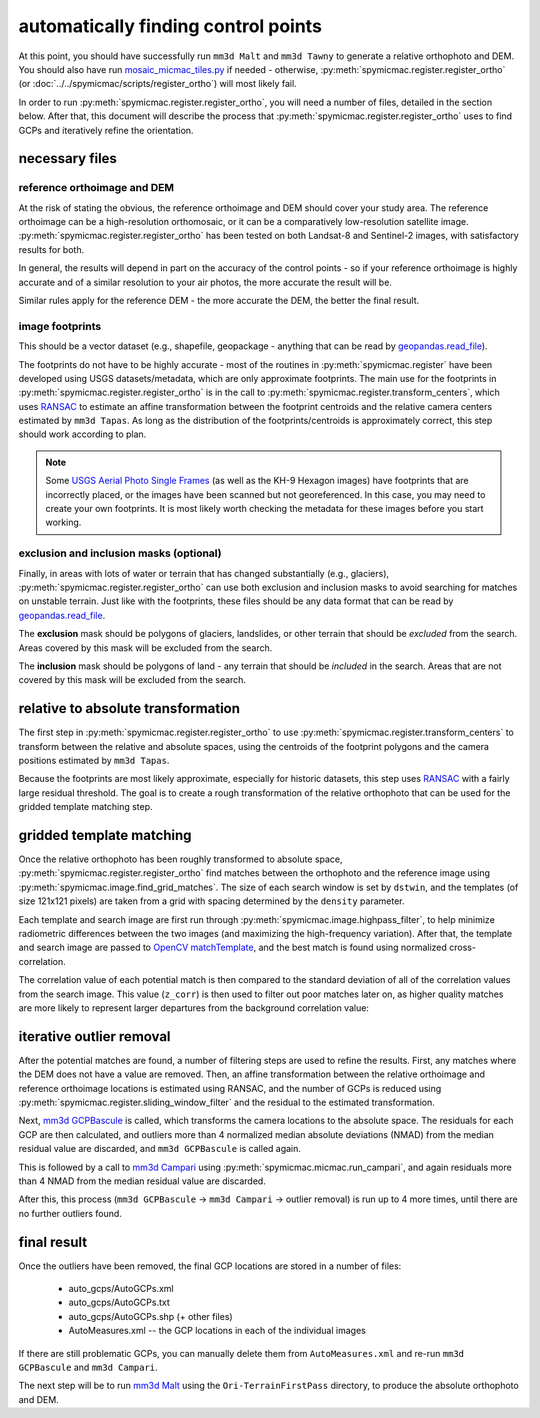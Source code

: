 automatically finding control points
====================================
At this point, you should have successfully run ``mm3d Malt`` and ``mm3d Tawny`` to generate a relative orthophoto
and DEM. You should also have run `mosaic_micmac_tiles.py <https://mmaster-workflows.readthedocs.io/en/v0.1/pymmaster/python/scripts/mosaic_micmac_tiles.html>`_
if needed - otherwise, :py:meth:`spymicmac.register.register_ortho` (or :doc:`../../spymicmac/scripts/register_ortho`)
will most likely fail.

In order to run :py:meth:`spymicmac.register.register_ortho`, you will need a number of files, detailed in the section
below. After that, this document will describe the process that :py:meth:`spymicmac.register.register_ortho`
uses to find GCPs and iteratively refine the orientation.

necessary files
----------------
reference orthoimage and DEM
^^^^^^^^^^^^^^^^^^^^^^^^^^^^^^
At the risk of stating the obvious, the reference orthoimage and DEM should cover your study area. The reference
orthoimage can be a high-resolution orthomosaic, or it can be a comparatively low-resolution satellite image.
:py:meth:`spymicmac.register.register_ortho` has been tested on both Landsat-8 and Sentinel-2 images, with
satisfactory results for both.

In general, the results will depend in part on the accuracy of the control points - so if your reference orthoimage
is highly accurate and of a similar resolution to your air photos, the more accurate the result will be.

Similar rules apply for the reference DEM - the more accurate the DEM, the better the final result.

image footprints
^^^^^^^^^^^^^^^^^^
This should be a vector dataset (e.g., shapefile, geopackage - anything that can be read by
`geopandas.read_file <https://geopandas.org/docs/reference/api/geopandas.read_file.html>`_).

The footprints do not have to be highly accurate - most of the routines in :py:meth:`spymicmac.register` have been
developed using USGS datasets/metadata, which are only approximate footprints. The main use for the footprints
in :py:meth:`spymicmac.register.register_ortho` is in the call to :py:meth:`spymicmac.register.transform_centers`,
which uses `RANSAC <https://scikit-image.org/docs/dev/api/skimage.measure.html#skimage.measure.ransac>`_
to estimate an affine transformation between the footprint centroids and the relative camera centers estimated
by ``mm3d Tapas``. As long as the distribution of the footprints/centroids is approximately correct, this step
should work according to plan.

.. note::
    Some `USGS Aerial Photo Single Frames <https://doi.org/10.5066/F7610XKM>`_ (as well as the KH-9 Hexagon images)
    have footprints that are incorrectly placed, or the images have been scanned but not georeferenced. In this
    case, you may need to create your own footprints. It is most likely worth checking the metadata for these images
    before you start working.

exclusion and inclusion masks (optional)
^^^^^^^^^^^^^^^^^^^^^^^^^^^^^^^^^^^^^^^^^
Finally, in areas with lots of water or terrain that has changed substantially (e.g., glaciers),
:py:meth:`spymicmac.register.register_ortho` can use both exclusion and inclusion masks to avoid searching for
matches on unstable terrain. Just like with the footprints, these files should be any data format that can be
read by `geopandas.read_file <https://geopandas.org/docs/reference/api/geopandas.read_file.html>`_.

The **exclusion** mask should be polygons of glaciers, landslides, or other terrain that should be *excluded* from
the search. Areas covered by this mask will be excluded from the search.

The **inclusion** mask should be polygons of land - any terrain that should be *included* in the search. Areas that
are not covered by this mask will be excluded from the search.

relative to absolute transformation
------------------------------------
The first step in :py:meth:`spymicmac.register.register_ortho` to use :py:meth:`spymicmac.register.transform_centers`
to transform between the relative and absolute spaces, using the centroids of the footprint polygons and the camera
positions estimated by ``mm3d Tapas``.

.. image:: ../../img/relative_ply.png
    :width: 600
    :align: center
    :alt: diagram showing the transformation of the relative orthophoto to absolute space, using the camera positions

Because the footprints are most likely approximate, especially for historic datasets, this step uses
`RANSAC <https://scikit-image.org/docs/dev/api/skimage.measure.html#skimage.measure.ransac>`_ with a fairly large
residual threshold. The goal is to create a rough transformation of the relative orthophoto that can be used for
the gridded template matching step.

gridded template matching
--------------------------
Once the relative orthophoto has been roughly transformed to absolute space, :py:meth:`spymicmac.register.register_ortho`
find matches between the orthophoto and the reference image using :py:meth:`spymicmac.image.find_grid_matches`. The
size of each search window is set by ``dstwin``, and the templates (of size 121x121 pixels) are taken from a grid
with spacing determined by the ``density`` parameter.

Each template and search image are first run through :py:meth:`spymicmac.image.highpass_filter`, to help minimize
radiometric differences between the two images (and maximizing the high-frequency variation). After that, the
template and search image are passed to `OpenCV matchTemplate <https://docs.opencv.org/4.5.2/d4/dc6/tutorial_py_template_matching.html>`_,
and the best match is found using normalized cross-correlation.

The correlation value of each potential match is then compared to the standard deviation of all of the correlation
values from the search image. This value (``z_corr``) is then used to filter out poor matches later on, as higher
quality matches are more likely to represent larger departures from the background correlation value:

.. image:: ../../img/correlation_match.png
    :width: 600
    :align: center
    :alt: a comparison of (a) the template, (b) the search space (with match indicated by a red plus), and (c) the correlation between the template and search image

iterative outlier removal
--------------------------
After the potential matches are found, a number of filtering steps are used to refine the results. First, any matches
where the DEM does not have a value are removed. Then, an affine transformation between the relative orthoimage
and reference orthoimage locations is estimated using RANSAC, and the number of GCPs is reduced using
:py:meth:`spymicmac.register.sliding_window_filter` and the residual to the estimated transformation.

Next, `mm3d GCPBascule <https://micmac.ensg.eu/index.php/GCPBascule>`_ is called, which transforms the camera locations
to the absolute space. The residuals for each GCP are then calculated, and outliers more than 4 normalized median
absolute deviations (NMAD) from the median residual value are discarded, and ``mm3d GCPBascule`` is called again.

This is followed by a call to `mm3d Campari <https://micmac.ensg.eu/index.php/Campari>`_ using
:py:meth:`spymicmac.micmac.run_campari`, and again residuals more than 4 NMAD from the median residual value are discarded.

After this, this process (``mm3d GCPBascule`` -> ``mm3d Campari`` -> outlier removal) is run up to 4 more times,
until there are no further outliers found.

final result
-------------
Once the outliers have been removed, the final GCP locations are stored in a number of files:

    - auto_gcps/AutoGCPs.xml
    - auto_gcps/AutoGCPs.txt
    - auto_gcps/AutoGCPs.shp (+ other files)
    - AutoMeasures.xml -- the GCP locations in each of the individual images

If there are still problematic GCPs, you can manually delete them from ``AutoMeasures.xml`` and re-run
``mm3d GCPBascule`` and ``mm3d Campari``.

The next step will be to run `mm3d Malt <https://micmac.ensg.eu/index.php/Malt>`_ using the ``Ori-TerrainFirstPass``
directory, to produce the absolute orthophoto and DEM.

